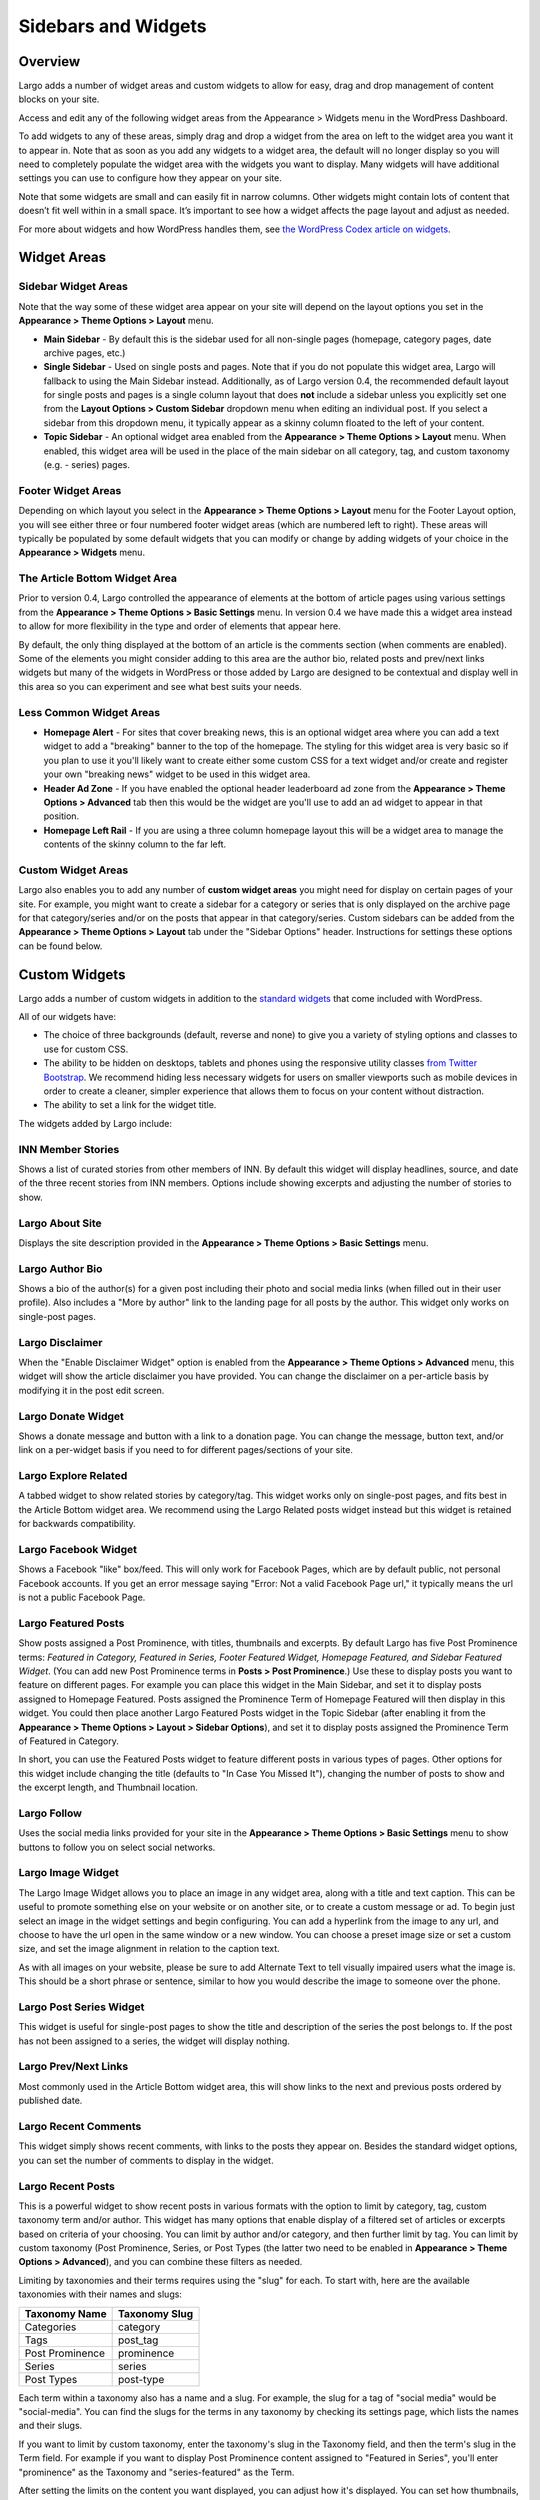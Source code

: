 ====================
Sidebars and Widgets
====================

Overview
========

Largo adds a number of widget areas and custom widgets to allow for easy, drag and drop management of content blocks on your site.

Access and edit any of the following widget areas from the Appearance > Widgets menu in the WordPress Dashboard.

To add widgets to any of these areas, simply drag and drop a widget from the area on left to the widget area you want it to appear in. Note that as soon as you add any widgets to a widget area, the default will no longer display so you will need to completely populate the widget area with the widgets you want to display. Many widgets will have additional settings you can use to configure how they appear on your site.

Note that some widgets are small and can easily fit in narrow columns. Other widgets might contain lots of content that doesn’t fit well within in a small space. It’s important to see how a widget affects the page layout and adjust as needed.

For more about widgets and how WordPress handles them, see `the WordPress Codex article on widgets <http://codex.wordpress.org/WordPress_Widgets>`_.

Widget Areas
============

Sidebar Widget Areas
--------------------

Note that the way some of these widget area appear on your site will depend on the layout options you set in the **Appearance > Theme Options > Layout** menu.

- **Main Sidebar** - By default this is the sidebar used for all non-single pages (homepage, category pages, date archive pages, etc.)

- **Single Sidebar** - Used on single posts and pages. Note that if you do not populate this widget area, Largo will fallback to using the Main Sidebar instead. Additionally, as of Largo version 0.4, the recommended default layout for single posts and pages is a single column layout that does **not** include a sidebar unless you explicitly set one from the **Layout Options > Custom Sidebar** dropdown menu when editing an individual post. If you select a sidebar from this dropdown menu, it typically appear as a skinny column floated to the left of your content.
- **Topic Sidebar** - An optional widget area enabled from the **Appearance > Theme Options > Layout** menu. When enabled, this widget area will be used in the place of the main sidebar on all category, tag, and custom taxonomy (e.g. - series) pages.

Footer Widget Areas
-------------------

Depending on which layout you select in the **Appearance > Theme Options > Layout** menu for the Footer Layout option, you will see either three or four numbered footer widget areas (which are numbered left to right). These areas will typically be populated by some default widgets that you can modify or change by adding widgets of your choice in the **Appearance > Widgets** menu.

The Article Bottom Widget Area
------------------------------

Prior to version 0.4, Largo controlled the appearance of elements at the bottom of article pages using various settings from the **Appearance > Theme Options > Basic Settings** menu. In version 0.4 we have made this a widget area instead to allow for more flexibility in the type and order of elements that appear here.

By default, the only thing displayed at the bottom of an article is the comments section (when comments are enabled). Some of the elements you might consider adding to this area are the author bio, related posts and prev/next links widgets but many of the widgets in WordPress or those added by Largo are designed to be contextual and display well in this area so you can experiment and see what best suits your needs.

Less Common Widget Areas
------------------------

- **Homepage Alert** - For sites that cover breaking news, this is an optional widget area where you can add a text widget to add a "breaking" banner to the top of the homepage. The styling for this widget area is very basic so if you plan to use it you'll likely want to create either some custom CSS for a text widget and/or create and register your own "breaking news" widget to be used in this widget area.
- **Header Ad Zone** -  If you have enabled the optional header leaderboard ad zone from the **Appearance > Theme Options > Advanced** tab then this would be the widget are you'll use to add an ad widget to appear in that position.
- **Homepage Left Rail** - If you are using a three column homepage layout this will be a widget area to manage the contents of the skinny column to the far left.

Custom Widget Areas
-------------------

Largo also enables you to add any number of **custom widget areas** you might need for display on certain pages of your site. For example, you might want to create a sidebar for a category or series that is only displayed on the archive page for that category/series and/or on the posts that appear in that category/series. Custom sidebars can be added from the **Appearance > Theme Options > Layout** tab under the "Sidebar Options" header. Instructions for settings these options can be found below.

Custom Widgets
==============

Largo adds a number of custom widgets in addition to the `standard widgets <http://codex.wordpress.org/Widgets_SubPanel>`_ that come included with WordPress.

All of our widgets have:

- The choice of three backgrounds (default, reverse and none) to give you a variety of styling options and classes to use for custom CSS.
- The ability to be hidden on desktops, tablets and phones using the responsive utility classes `from Twitter Bootstrap <http://getbootstrap.com/2.3.2/scaffolding.html#responsive>`_. We recommend hiding less necessary widgets for users on smaller viewports such as mobile devices in order to create a cleaner, simpler experience that allows them to focus on your content without distraction.
- The ability to set a link for the widget title.

The widgets added by Largo include:

INN Member Stories
------------------

Shows a list of curated stories from other members of INN. By default this widget will display headlines, source, and date of the three recent stories from INN members. Options include showing excerpts and adjusting the number of stories to show.

Largo About Site
----------------

Displays the site description provided in the **Appearance > Theme Options > Basic Settings** menu.

Largo Author Bio
----------------

Shows a bio of the author(s) for a given post including their photo and social media links (when filled out in their user profile). Also includes a "More by author" link to the landing page for all posts by the author. This widget only works on single-post pages.

Largo Disclaimer
----------------

When the "Enable Disclaimer Widget" option is enabled from the **Appearance > Theme Options > Advanced** menu, this widget will show the article disclaimer you have provided. You can change the disclaimer on a per-article basis by modifying it in the post edit screen.

Largo Donate Widget
-------------------

Shows a donate message and button with a link to a donation page. You can change the message, button text, and/or link on a per-widget basis if you need to for different pages/sections of your site.

Largo Explore Related
---------------------

A tabbed widget to show related stories by category/tag. This widget works only on single-post pages, and fits best in the Article Bottom widget area. We recommend using the Largo Related posts widget instead but this widget is retained for backwards compatibility.

Largo Facebook Widget
---------------------

Shows a Facebook "like" box/feed. This will only work for Facebook Pages, which are by default public, not personal Facebook accounts. If you get an error message saying "Error: Not a valid Facebook Page url," it typically means the url is not a public Facebook Page.

Largo Featured Posts
--------------------

Show posts assigned a Post Prominence, with titles, thumbnails and excerpts. By default Largo has five Post Prominence terms: *Featured in Category, Featured in Series, Footer Featured Widget, Homepage Featured, and Sidebar Featured Widget*. (You can add new Post Prominence terms in **Posts > Post Prominence**.) Use these to display posts you want to feature on different pages. For example you can place this widget in the Main Sidebar, and set it to display posts assigned to Homepage Featured. Posts assigned the Prominence Term of Homepage Featured will then display in this widget. You could then place another Largo Featured Posts widget in the Topic Sidebar (after enabling it from the **Appearance > Theme Options > Layout > Sidebar Options**), and set it to display posts assigned the Prominence Term of Featured in Category.

In short, you can use the Featured Posts widget to feature different posts in various types of pages. Other options for this widget include changing the title (defaults to "In Case You Missed It"), changing the number of posts to show and the excerpt length, and Thumbnail location.

Largo Follow
------------

Uses the social media links provided for your site in the **Appearance > Theme Options > Basic Settings** menu to show buttons to follow you on select social networks. 

Largo Image Widget
------------------

The Largo Image Widget allows you to place an image in any widget area, along with a title and text caption. This can be useful to promote something else on your website or on another site, or to create a custom message or ad. To begin just select an image in the widget settings and begin configuring. You can add a hyperlink from the image to any url, and choose to have the url open in the same window or a new window. You can choose a preset image size or set a custom size, and set the image alignment in relation to the caption text. 

As with all images on your website, please be sure to add Alternate Text to tell visually impaired users what the image is. This should be a short phrase or sentence, similar to how you would describe the image to someone over the phone.

Largo Post Series Widget
------------------------

This widget is useful for single-post pages to show the title and description of the series the post belongs to. If the post has not been assigned to a series, the widget will display nothing.

Largo Prev/Next Links
---------------------

Most commonly used in the Article Bottom widget area, this will show links to the next and previous posts ordered by published date.

Largo Recent Comments
---------------------

This widget simply shows recent comments, with links to the posts they appear on. Besides the standard widget options, you can set the number of comments to display in the widget.

Largo Recent Posts
------------------

This is a powerful widget to show recent posts in various formats with the option to limit by category, tag, custom taxonomy term and/or author. This widget has many options that enable display of a filtered set of articles or excerpts based on criteria of your choosing. You can limit by author and/or category, and then further limit by tag. You can limit by custom taxonomy (Post Prominence, Series, or Post Types (the latter two need to be enabled in **Appearance > Theme Options > Advanced**), and you can combine these filters as needed. 

Limiting by taxonomies and their terms requires using the "slug" for each. To start with, here are the available taxonomies with their names and slugs:

===============   ======================================================
Taxonomy Name     Taxonomy Slug
===============   ======================================================
Categories        category
Tags              post_tag
Post Prominence   prominence
Series            series
Post Types        post-type
===============   ======================================================

Each term within a taxonomy also has a name and a slug. For example, the slug for a tag of "social media" would be "social-media". You can find the slugs for the terms in any taxonomy by checking its settings page, which lists the names and their slugs.

If you want to limit by custom taxonomy, enter the taxonomy's slug in the Taxonomy field, and then the term's slug in the Term field. For example if you want to display Post Prominence content assigned to "Featured in Series", you'll enter "prominence" as the Taxonomy and "series-featured" as the Term. 

After setting the limits on the content you want displayed, you can adjust how it's displayed.  You can set how thumbnails, excerpts, bbylines, and top terms are displayed, and add a More link to a URL. One additional setting may be very helpful: Depending on how you limit by taxonomy etc., you may want to select the option to Avoid Duplicate Posts.

Largo Related Posts
-------------------

This widget works on single-post and Series pages. It shows the title and thumbnail image for related posts.  Related posts can be set manually by adding related post IDs in the Additional Options/Related Posts box of the post edit screen. If no related posts are set, the widget will back to a default algorithm that selects the most closely-related posts based on series, category or tag. Widget options include changing its title (defaults to "Read Next"), the number of related posts to display, and the related post Thumbnail position.

Largo Series Posts
------------------

Displays links to up to five posts in the series selected. The first link will include the post title and excerpt, and a thumbnail of the Featured Image if one is included in the post. You can also choose to show the date with the first post link. The remaining post links are displayed as a simple unordered list under a customizable heading, which defaults to "Explore". 

Largo Staff Roster
------------------

Displays a list of users on your site, with a thumbnail image, name, and a link to a page containing each user's posts. Widget options include selecting specific user groups, and changing the title displayed with the widget ( defaults to "Staff Members").  Note that you can exclude specific users from being displayed in the widget by going to **Users > Edit User** and in the Staff Status setting selecting "Hide in roster". 

Largo Tag List
--------------

Typically used in the Article Bottom widget area, this will display a list of categories and tags associated with a given post. Each term in this list links to the archive page for the term. Widget options include changing title of the list, and setting the maximum number of terms to show.

Largo Taxonomy List
-------------------

List all of the terms in a given taxonomy with links to their archive pages. This is most commonly used to generate a list of series/projects with links to their project pages. To use this widget begin by entering in the Taxonomy field the slug of the taxonomy you want to use. For example, the slug for Categories is "category"; the slug for Tags is "post_tag"; the slug for Post Prominence is "prominence"; and the slug for Series is "series". You must enter one of these slugs for the widget to function correctly. 

By default the widget will pull in *all* posts in the taxonomy, which could be a very large number of posts. Use the Count field to limit the number of posts displayed. You can also limit the display to specific terms in the taxonomy. To do this you must find the term's ID by visiting the list of terms in the taxonomy (under Posts in the dashboard), then hover over or click on the term and find the tag_ID number in the URL for that term. 

For example, in this URL for the term "Bacon" the term ID is 482:

	``/wp-admin/edit-tags.php?action=edit&taxonomy=post_tag&tag_ID=482&post_type=post``

After setting the taxonomy slug, count, and optionally limiting by term ID, you choose to display thumbnails and a headline of the most recent post in the taxonomy, or display the taxonomy list as as dropdown menu. The Title of the widget defaults to Categories, but you can override this with a title of your choice.

Largo Twitter Widget
--------------------

Allows for the display of a Twitter profile, list or search widget. Note that to use this widget you'll need to create a Twitter widget and grab its ID from https://twitter.com/settings/widgets. Each widget on Twitter has a URL with a long string of numbers. That's the Twitter Widget ID, so copy and past that number into the Largo Twitter Widget. 

On Twitter you can create widgets for a user timeline, favorites, list, or search. In the Largo Twitter Widget, set the Widget Type for the type you want and paste in the Twitter Widget ID.

*Note: In most cases the Largo Twitter Widget will work fine if you just set the Twitter Widget ID. As a fallback in case of errors loading scripts from Twitter, it's a good idea to also add the Twitter Username, List slug, and search query in the settings*.

Largo Roundups Widget
---------------------

If you have the **Link Roundups** plugin installed, this widget will display the most recent Link Roundup posts. You can change the number of posts to show, limit display to a category, and add a More link at the bottom of the widget. 

For more on how this works see the `Link Roundups widget documentation <https://github.com/INN/link-roundups/blob/master/README.md>`_.


Widgets Deprecated in 0.4
=========================

- **Largo Footer Featured Posts** - Works similarly to the Featured Widget above but limited to the "footer featured" term in the prominence taxonomy.
- **Largo Sidebar Featured Posts** - Works similarly to the Featured Widget above but limited to the "footer featured" term in the prominence taxonomy.

Sidebar Options
===============

Under the **Appearance > Theme Options > Layout** menu you will find a section labelled "Sidebar Options". This area has a few options to configure the widget areas on your site:

- A checkbox to activate the "Topic Sidebar" as described above.
- An option to include an optional widget region ("sidebar") just above the site footer. This can be used by a few sites to add sponsor logos or additional ad units, etc.

You can also easily register custom sidebar regions, which will then be available as widget regions in **Appearance > Widgets**, and as sidebars in posts. This is useful if you want to create additional widget areas for particular categories or special projects on your site. 

To add a new widget area, simply add a name in the textbox with each widget area you'd like to register on a new line and then click "Save Options".

Once you have added custom widget areas you can add widgets to them from the **Appearance > Widgets** menu. On the post edit page you can select them as sidebars from the **Layout Options > Custom Sidebar** dropdown, or from the Archive Sidebar dropdown when adding or managing a category, tag, or series.
